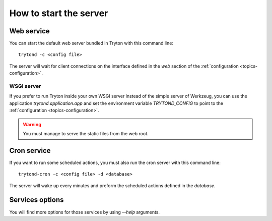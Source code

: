.. _topics-start-server:

=======================
How to start the server
=======================

Web service
===========

You can start the default web server bundled in Tryton with this command line::

    trytond -c <config file>

The server will wait for client connections on the interface defined in the
`web` section of the :ref:`configuration <topics-configuration>`.

WSGI server
-----------

If you prefer to run Tryton inside your own WSGI server instead of the simple
server of Werkzeug, you can use the application `trytond.application.app` and
set the environment variable `TRYTOND_CONFIG` to point to the
:ref:`configuration <topics-configuration>`.

.. warning:: You must manage to serve the static files from the web root.

Cron service
============

If you want to run some scheduled actions, you must also run the cron server
with this command line::

    trytond-cron -c <config file> -d <database>

The server will wake up every minutes and preform the scheduled actions defined
in the `database`.

Services options
================

You will find more options for those services by using `--help` arguments.
